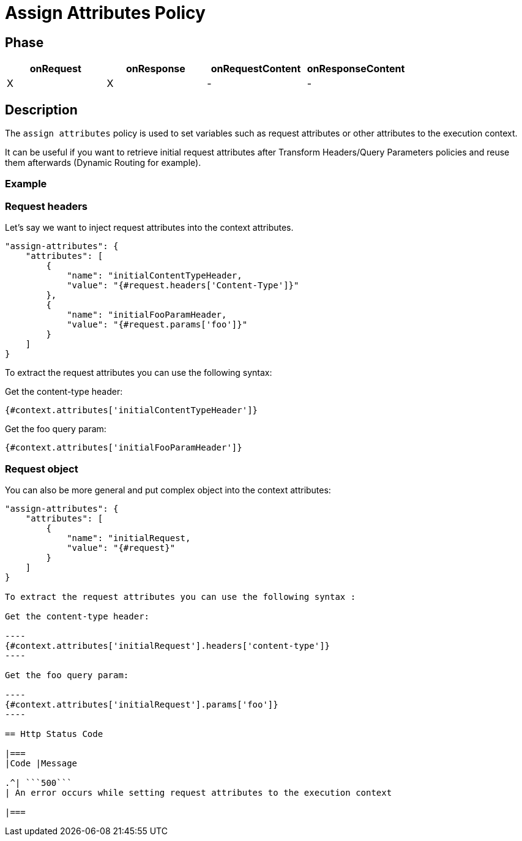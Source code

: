 = Assign Attributes Policy

ifdef::env-github[]
image:https://ci.gravitee.io/buildStatus/icon?job=gravitee-io/gravitee-policy-assign-attributes/master["Build status", link="https://ci.gravitee.io/buildStatus/icon?job=gravitee-io/gravitee-policy-assign-attributes/master/"]
image:https://badges.gitter.im/Join Chat.svg["Gitter", link="https://gitter.im/gravitee-io/gravitee-io?utm_source=badge&utm_medium=badge&utm_campaign=pr-badge&utm_content=badge"]
endif::[]

== Phase

[cols="^2,^2,^2,^2",options="header"]
|===
|onRequest|onResponse|onRequestContent|onResponseContent

|X
|X
|-
|-

|===

== Description

The `assign attributes` policy is used to set variables such as request attributes or other attributes to the execution context.

It can be useful if you want to retrieve initial request attributes after Transform Headers/Query Parameters policies and reuse them afterwards (Dynamic Routing for example).

=== Example

=== Request headers

Let's say we want to inject request attributes into the context attributes.


```
"assign-attributes": {
    "attributes": [
        {
            "name": "initialContentTypeHeader,
            "value": "{#request.headers['Content-Type']}"
        },
        {
            "name": "initialFooParamHeader,
            "value": "{#request.params['foo']}"
        }
    ]
}
```

To extract the request attributes you can use the following syntax:

Get the content-type header:

----
{#context.attributes['initialContentTypeHeader']}
----

Get the foo query param:

----
{#context.attributes['initialFooParamHeader']}
----

=== Request object

You can also be more general and put complex object into the context attributes:

```
"assign-attributes": {
    "attributes": [
        {
            "name": "initialRequest,
            "value": "{#request}"
        }
    ]
}

To extract the request attributes you can use the following syntax :

Get the content-type header:

----
{#context.attributes['initialRequest'].headers['content-type']}
----

Get the foo query param:

----
{#context.attributes['initialRequest'].params['foo']}
----

== Http Status Code

|===
|Code |Message

.^| ```500```
| An error occurs while setting request attributes to the execution context

|===
